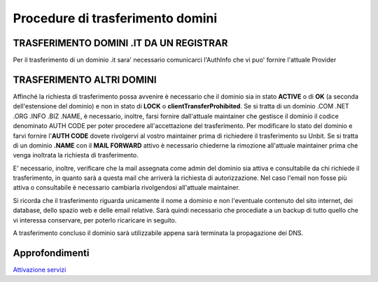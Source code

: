 -------------------------------
Procedure di trasferimento domini
-------------------------------

TRASFERIMENTO DOMINI .IT DA UN REGISTRAR
*****************************************

Per il trasferimento di un dominio .it sara' necessario comunicarci l'AuthInfo che vi puo' fornire l'attuale Provider

TRASFERIMENTO ALTRI DOMINI
***************************

Affinché la richiesta di trasferimento possa avvenire è necessario che il dominio sia in stato **ACTIVE** o di **OK** (a seconda dell'estensione del dominio) e non in stato di **LOCK** o **clientTransferProhibited**.
Se si tratta di un dominio .COM .NET .ORG .INFO .BIZ .NAME, è necessario, inoltre, farsi fornire dall'attuale maintainer che gestisce il dominio il codice denominato AUTH CODE per poter procedere all'accettazione del trasferimento.
Per modificare lo stato del dominio e farvi fornire l'**AUTH CODE** dovete rivolgervi al vostro maintainer prima di richiedere il trasferimento su Unbit.
Se si tratta di un dominio **.NAME** con il **MAIL FORWARD** attivo è necessario chiederne la rimozione all'attuale maintainer prima che venga inoltrata la richiesta di trasferimento.

E' necessario, inoltre, verificare che la mail assegnata come admin del dominio sia attiva e consultabile da chi richiede il trasferimento, in quanto sarà a questa mail che arriverà la richiesta di autorizzazione. Nel caso l'email non fosse più attiva o consultabile è necessario cambiarla rivolgendosi all'attuale maintainer.

Si ricorda che il trasferimento riguarda unicamente il nome a dominio e non l'eventuale contenuto del sito internet, dei database, dello spazio web e delle email relative. Sarà quindi necessario che procediate a un backup di tutto quello che vi interessa conservare, per poterlo ricaricare in seguito.

A trasferimento concluso il dominio sarà utilizzabile appena sarà terminata la propagazione dei DNS.

Approfondimenti
*****************

`Attivazione servizi </attivazione_servizi>`_
